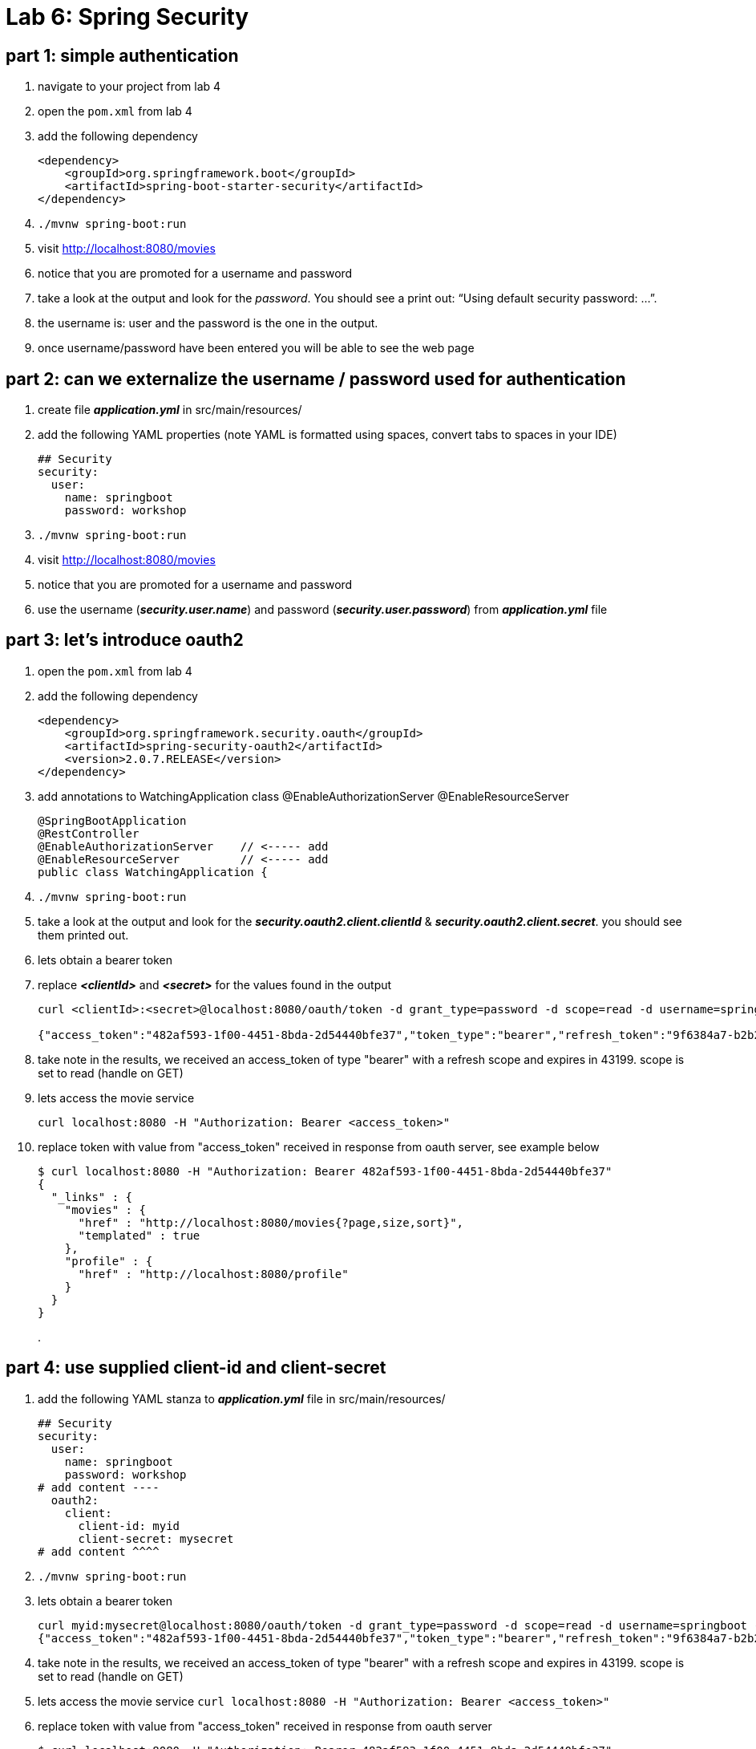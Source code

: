 = Lab 6: Spring Security

== part 1: simple authentication
. navigate to your project from lab 4
. open the `pom.xml` from lab 4
. add the following dependency
+
[source, xml, numbered]
---------------------------------------------------------------------
<dependency>
    <groupId>org.springframework.boot</groupId>
    <artifactId>spring-boot-starter-security</artifactId>
</dependency>
---------------------------------------------------------------------
+

. `./mvnw spring-boot:run` +
. visit http://localhost:8080/movies +
. notice that you are promoted for a username and password
. take a look at the output and look for the _password_. You should see a print out: “Using default security password: …”. 
. the username is: user and the password is the one in the output.
. once username/password have been entered you will be able to see the web page

== part 2: can we externalize the username / password used for authentication
. create file *_application.yml_* in src/main/resources/
. add the following YAML properties (note YAML is formatted using spaces, convert tabs to spaces in your IDE)
+
[source, YAML, numbered]
---------------------------------------------------------------------
## Security
security:
  user:
    name: springboot
    password: workshop
---------------------------------------------------------------------
+
. `./mvnw spring-boot:run` +
. visit http://localhost:8080/movies +
. notice that you are promoted for a username and password
. use the username (*_security.user.name_*) and password (*_security.user.password_*) from *_application.yml_* file

== part 3: let's introduce oauth2
. open the `pom.xml` from lab 4
. add the following dependency
+
[source, xml, numbered]
---------------------------------------------------------------------
<dependency>
    <groupId>org.springframework.security.oauth</groupId>
    <artifactId>spring-security-oauth2</artifactId>
    <version>2.0.7.RELEASE</version>
</dependency>
---------------------------------------------------------------------
+
. add annotations to WatchingApplication class
@EnableAuthorizationServer
@EnableResourceServer
+
[source, xml, numbered]
---------------------------------------------------------------------
@SpringBootApplication
@RestController
@EnableAuthorizationServer    // <----- add
@EnableResourceServer         // <----- add
public class WatchingApplication {
---------------------------------------------------------------------
+
. `./mvnw spring-boot:run` +
. take a look at the output and look for the *_security.oauth2.client.clientId_* & *_security.oauth2.client.secret_*. you should see them printed out.
. lets obtain a bearer token
. replace *_<clientId>_* and *_<secret>_* for the values found in the output
+
[source, numbered]
---------------------------------------------------------------------
curl <clientId>:<secret>@localhost:8080/oauth/token -d grant_type=password -d scope=read -d username=springboot -d password=workshop

{"access_token":"482af593-1f00-4451-8bda-2d54440bfe37","token_type":"bearer","refresh_token":"9f6384a7-b2b2-4907-b0d5-d487000dd002","expires_in":43199,"scope":"read"}
---------------------------------------------------------------------
+
. take note in the results, we received an access_token of type "bearer" with a refresh scope and expires in 43199. scope is set to read (handle on GET)
. lets access the movie service
+
[source, numbered]
---------------------------------------------------------------------
curl localhost:8080 -H "Authorization: Bearer <access_token>"
---------------------------------------------------------------------
+
. replace token with value from "access_token" received in response from oauth server, see example below
+
[source, json, numbered]
---------------------------------------------------------------------
$ curl localhost:8080 -H "Authorization: Bearer 482af593-1f00-4451-8bda-2d54440bfe37"
{
  "_links" : {
    "movies" : {
      "href" : "http://localhost:8080/movies{?page,size,sort}",
      "templated" : true
    },
    "profile" : {
      "href" : "http://localhost:8080/profile"
    }
  }
}
---------------------------------------------------------------------
+
[%hardbreaks]
.

== part 4: use supplied client-id and client-secret
. add the following YAML stanza to *_application.yml_* file in src/main/resources/
+
[source, YAML, numbered]
---------------------------------------------------------------------
## Security
security:
  user:
    name: springboot
    password: workshop
# add content ----
  oauth2:
    client:
      client-id: myid
      client-secret: mysecret
# add content ^^^^      
---------------------------------------------------------------------
+
. `./mvnw spring-boot:run` +
. lets obtain a bearer token
+
[source, json, numbered]
---------------------------------------------------------------------
curl myid:mysecret@localhost:8080/oauth/token -d grant_type=password -d scope=read -d username=springboot -d password=workshop
{"access_token":"482af593-1f00-4451-8bda-2d54440bfe37","token_type":"bearer","refresh_token":"9f6384a7-b2b2-4907-b0d5-d487000dd002","expires_in":43199,"scope":"read"}
---------------------------------------------------------------------
+

. take note in the results, we received an access_token of type "bearer" with a refresh scope and expires in 43199. scope is set to read (handle on GET)
. lets access the movie service
`curl localhost:8080 -H "Authorization: Bearer <access_token>"`
. replace token with value from "access_token" received in response from oauth server
+
[source, json, numbered]
---------------------------------------------------------------------
$ curl localhost:8080 -H "Authorization: Bearer 482af593-1f00-4451-8bda-2d54440bfe37"
{
  "_links" : {
    "movies" : {
      "href" : "http://localhost:8080/movies{?page,size,sort}",
      "templated" : true
    },
    "profile" : {
      "href" : "http://localhost:8080/profile"
    }
  }
} 
---------------------------------------------------------------------
+
.

== part 5: okay so how does one enable SSL
. we've created a p12 in advance, copy labs/lab4/watching/keystore.p12 to your base directory for the project
. add to *_application.yml_* these properties
+
[source, yml, numbered]
---------------------------------------------------------------------
server:
  port: 8443
  ssl:
    enabled: true
    key-alias: spring-security
    key-store: keystore.p12
    key-store-type: PKCS12
    key-store-password: spring-security
    key-password: spring-security
---------------------------------------------------------------------
+
. lets obtain a bearer token
+
[source, numbered]
---------------------------------------------------------------------
$ curl https://localhost:8443/oauth/token --insecure -u myid:mysecret -d grant_type=password -d scope=read -d username=springboot -d password=workshop -v
---------------------------------------------------------------------
+
. note with verbose turned on we can see TLS is enabled
+
[source, numbered]
---------------------------------------------------------------------
TLS 1.2 connection using TLS_ECDHE_RSA_WITH_AES_128_CBC_SHA256
---------------------------------------------------------------------
+
. replace token with value from "access_token" received in response from oauth server
+
[source, json, numbered]
---------------------------------------------------------------------
$ curl -X GET -H "Authorization: Bearer 482af593-1f00-4451-8bda-2d54440bfe37" https://localhost:8443/movies --insecure
{
  "_embedded" : {
    "movies" : [ {
      "title" : "Despicable Me",
      "year" : "2010",
      "rated" : "PG",
      "released" : "09 Jul 2010",
      "runtime" : "95 min",
      "genre" : "Animation, Comedy, Family",
      "_links" : {
        "self" : {
          "href" : "https://localhost:8443/movies/1"
        },
        "movie" : {
          "href" : "https://localhost:8443/movies/1"
        }
      }
    }, {
      "title" : "Frozen",
      "year" : "2013",
      "rated" : "PG",
      "released" : "27 Nov 2013",
      "runtime" : "102 min",
      "genre" : "Animation, Adventure, Comedy",
      "_links" : {
        "self" : {
          "href" : "https://localhost:8443/movies/2"
        },
        "movie" : {
          "href" : "https://localhost:8443/movies/2"
        }
      }
    }, {
      "title" : "Toy Story",
---------------------------------------------------------------------
+